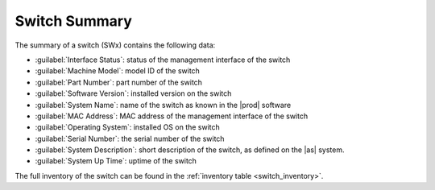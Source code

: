 .. _switch_summary:

Switch Summary
==============

The summary of a switch (SWx) contains the following data:

* :guilabel:`Interface Status`: status of the management interface of the switch
* :guilabel:`Machine Model`: model ID of the switch
* :guilabel:`Part Number`: part number of the switch
* :guilabel:`Software Version`: installed version on the switch
* :guilabel:`System Name`: name of the switch as known in the |prod| software
* :guilabel:`MAC Address`: MAC address of the management interface of the switch
* :guilabel:`Operating System`: installed OS on the switch
* :guilabel:`Serial Number`: the serial number of the switch
* :guilabel:`System Description`: short description of the switch, as defined on the |as| system.
* :guilabel:`System Up Time`: uptime of the switch

The full inventory of the switch can be found in the :ref:`inventory table <switch_inventory>`.


